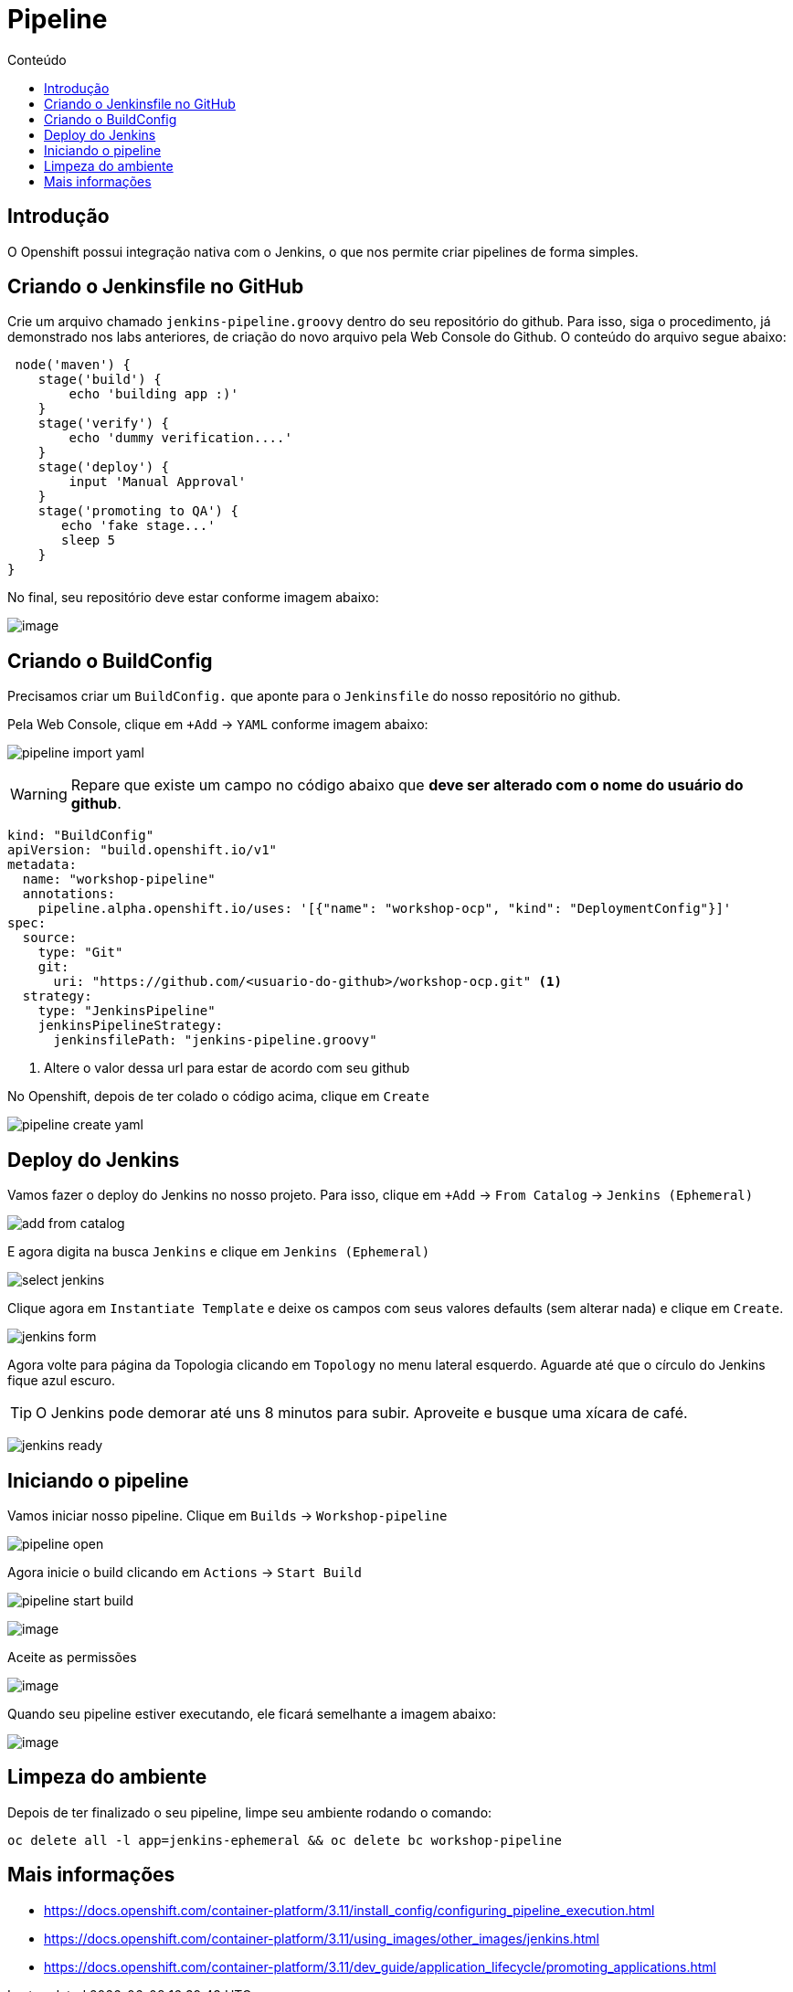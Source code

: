[[pipeline]]
= Pipeline
:imagesdir: images
:toc:
:toc-title: Conteúdo

== Introdução

O Openshift possui integração nativa com o Jenkins, o que nos permite criar pipelines de forma simples.

== Criando o Jenkinsfile no GitHub

Crie um arquivo chamado `jenkins-pipeline.groovy` dentro do seu repositório do github. Para isso, siga o procedimento, já demonstrado nos labs anteriores, de criação do novo arquivo pela Web Console do Github. O conteúdo do arquivo segue abaixo:

[source,groovy]
----
 node('maven') {
    stage('build') {
        echo 'building app :)'
    }
    stage('verify') {
        echo 'dummy verification....'
    }
    stage('deploy') {
        input 'Manual Approval'
    }
    stage('promoting to QA') {
       echo 'fake stage...'
       sleep 5
    }
}
----

No final, seu repositório deve estar conforme imagem abaixo:

image:https://raw.githubusercontent.com/guaxinim/test-drive-openshift/master/gitbook/assets/selection_282.png[image]

== Criando o BuildConfig

Precisamos criar um `BuildConfig.` que aponte para o `Jenkinsfile` do nosso repositório no github.

Pela Web Console, clique em `+Add` -> `YAML` conforme imagem abaixo:

image:pipeline-import-yaml.png[]

WARNING: Repare que existe um campo no código abaixo que *deve ser alterado com o nome do usuário do github*.


[source,yaml,role=copypaste]
----
kind: "BuildConfig"
apiVersion: "build.openshift.io/v1"
metadata:
  name: "workshop-pipeline"
  annotations:
    pipeline.alpha.openshift.io/uses: '[{"name": "workshop-ocp", "kind": "DeploymentConfig"}]'
spec:
  source:
    type: "Git"
    git:
      uri: "https://github.com/<usuario-do-github>/workshop-ocp.git" <1>
  strategy:
    type: "JenkinsPipeline"
    jenkinsPipelineStrategy:
      jenkinsfilePath: "jenkins-pipeline.groovy"
----
<1> Altere o valor dessa url para estar de acordo com seu github

No Openshift, depois de ter colado o código acima, clique em `Create`

image:pipeline-create-yaml.png[]

== Deploy do Jenkins

Vamos fazer o deploy do Jenkins no nosso projeto. Para isso, clique em `+Add` -> `From Catalog` -> `Jenkins (Ephemeral)`

image:add-from-catalog.png[]

E agora digita na busca `Jenkins` e clique em `Jenkins (Ephemeral)`

image:select-jenkins.png[]

Clique agora em `Instantiate Template` e deixe os campos com seus valores defaults (sem alterar nada) e clique em `Create`.

image:jenkins-form.png[]

Agora volte para página da Topologia clicando em `Topology` no menu lateral esquerdo. Aguarde até que o círculo do Jenkins fique azul escuro.

TIP: O Jenkins pode demorar até uns 8 minutos para subir. Aproveite e busque uma xícara de café.

image:jenkins-ready.png[]

== Iniciando o pipeline

Vamos iniciar nosso pipeline. Clique em `Builds` -> `Workshop-pipeline`

image:pipeline-open.png[]

Agora inicie o build clicando em `Actions` -> `Start Build`

image:pipeline-start-build.png[]



image:https://raw.githubusercontent.com/guaxinim/test-drive-openshift/master/gitbook/assets/jenkins-login.png[image]

Aceite as permissões

image:https://raw.githubusercontent.com/guaxinim/test-drive-openshift/master/gitbook/assets/allow-permissions.png[image]

Quando seu pipeline estiver executando, ele ficará semelhante a imagem abaixo:

image:https://raw.githubusercontent.com/guaxinim/test-drive-openshift/master/gitbook/assets/pipeline.png[image]

[[limpeza-do-ambiente]]
== Limpeza do ambiente

Depois de ter finalizado o seu pipeline, limpe seu ambiente rodando o comando:

[source,text]
----
oc delete all -l app=jenkins-ephemeral && oc delete bc workshop-pipeline
----

[[mais-informações]]
== Mais informações

* https://docs.openshift.com/container-platform/3.11/install_config/configuring_pipeline_execution.html
* https://docs.openshift.com/container-platform/3.11/using_images/other_images/jenkins.html
* https://docs.openshift.com/container-platform/3.11/dev_guide/application_lifecycle/promoting_applications.html
